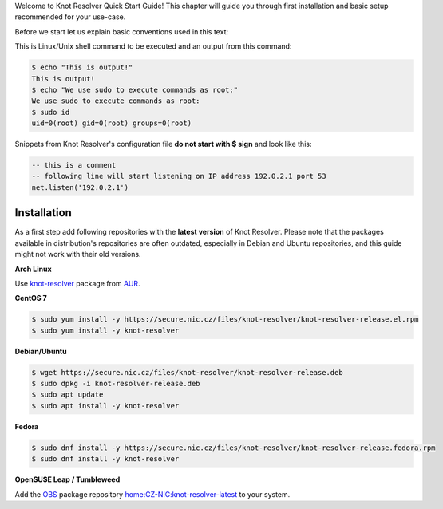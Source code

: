 .. _quickstart-intro:

Welcome to Knot Resolver Quick Start Guide! This chapter will guide you through first installation and basic setup recommended for your use-case.

Before we start let us explain basic conventions used in this text:

This is Linux/Unix shell command to be executed and an output from this command:

.. code-block:: bash

    $ echo "This is output!"
    This is output!
    $ echo "We use sudo to execute commands as root:"
    We use sudo to execute commands as root:
    $ sudo id
    uid=0(root) gid=0(root) groups=0(root)

Snippets from Knot Resolver's configuration file **do not start with $ sign** and look like this:

.. code-block:: lua

    -- this is a comment
    -- following line will start listening on IP address 192.0.2.1 port 53
    net.listen('192.0.2.1')


.. _quickstart-install:

************
Installation
************

As a first step add following repositories with the **latest version** of Knot Resolver. Please note that the packages available in distribution's repositories are often outdated, especially in Debian and Ubuntu repositories, and this guide might not work with their old versions.

**Arch Linux**

Use
`knot-resolver <https://aur.archlinux.org/packages/knot-resolver/>`_
package from AUR_.

**CentOS 7**

.. code-block:: bash

    $ sudo yum install -y https://secure.nic.cz/files/knot-resolver/knot-resolver-release.el.rpm
    $ sudo yum install -y knot-resolver

**Debian/Ubuntu**

.. code-block:: bash

    $ wget https://secure.nic.cz/files/knot-resolver/knot-resolver-release.deb
    $ sudo dpkg -i knot-resolver-release.deb
    $ sudo apt update
    $ sudo apt install -y knot-resolver

**Fedora**

.. code-block:: bash

    $ sudo dnf install -y https://secure.nic.cz/files/knot-resolver/knot-resolver-release.fedora.rpm
    $ sudo dnf install -y knot-resolver

**OpenSUSE Leap / Tumbleweed**

Add the `OBS <https://en.opensuse.org/Portal:Build_Service>`_ package repository `home:CZ-NIC:knot-resolver-latest <https://build.opensuse.org/package/show/home:CZ-NIC:knot-resolver-latest/knot-resolver>`_ to your system.

.. _AUR: https://wiki.archlinux.org/index.php/Arch_User_Repository
